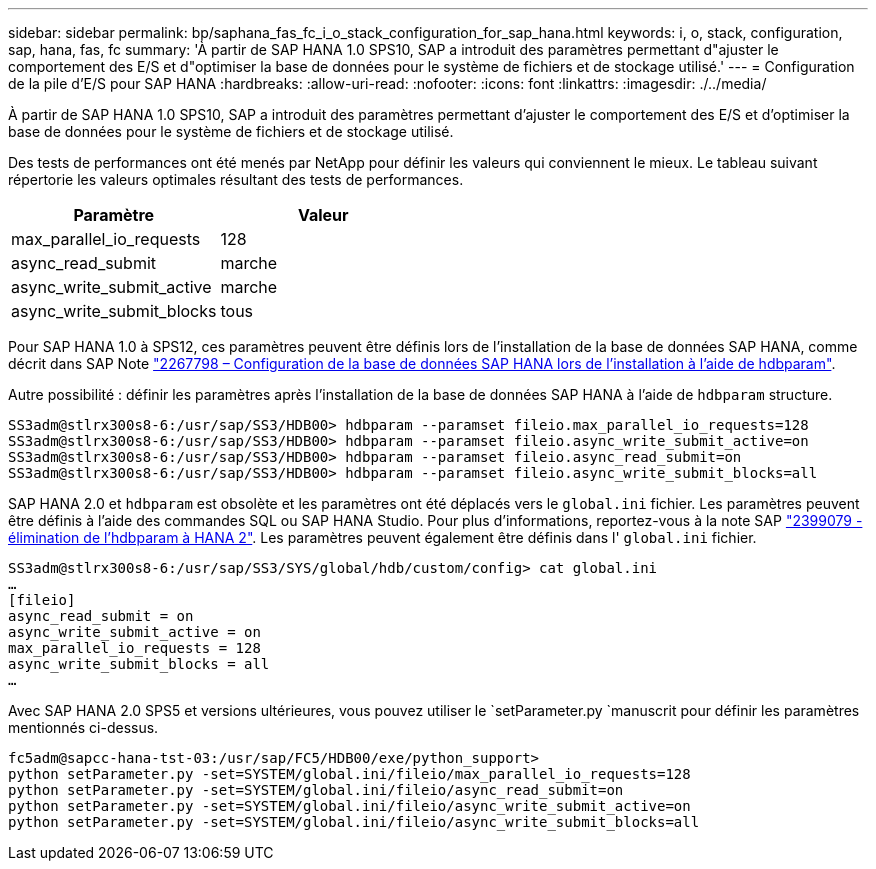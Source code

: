 ---
sidebar: sidebar 
permalink: bp/saphana_fas_fc_i_o_stack_configuration_for_sap_hana.html 
keywords: i, o, stack, configuration, sap, hana, fas, fc 
summary: 'À partir de SAP HANA 1.0 SPS10, SAP a introduit des paramètres permettant d"ajuster le comportement des E/S et d"optimiser la base de données pour le système de fichiers et de stockage utilisé.' 
---
= Configuration de la pile d'E/S pour SAP HANA
:hardbreaks:
:allow-uri-read: 
:nofooter: 
:icons: font
:linkattrs: 
:imagesdir: ./../media/


[role="lead"]
À partir de SAP HANA 1.0 SPS10, SAP a introduit des paramètres permettant d'ajuster le comportement des E/S et d'optimiser la base de données pour le système de fichiers et de stockage utilisé.

Des tests de performances ont été menés par NetApp pour définir les valeurs qui conviennent le mieux. Le tableau suivant répertorie les valeurs optimales résultant des tests de performances.

|===
| Paramètre | Valeur 


| max_parallel_io_requests | 128 


| async_read_submit | marche 


| async_write_submit_active | marche 


| async_write_submit_blocks | tous 
|===
Pour SAP HANA 1.0 à SPS12, ces paramètres peuvent être définis lors de l'installation de la base de données SAP HANA, comme décrit dans SAP Note https://launchpad.support.sap.com/["2267798 – Configuration de la base de données SAP HANA lors de l'installation à l'aide de hdbparam"^].

Autre possibilité : définir les paramètres après l'installation de la base de données SAP HANA à l'aide de `hdbparam` structure.

....
SS3adm@stlrx300s8-6:/usr/sap/SS3/HDB00> hdbparam --paramset fileio.max_parallel_io_requests=128
SS3adm@stlrx300s8-6:/usr/sap/SS3/HDB00> hdbparam --paramset fileio.async_write_submit_active=on
SS3adm@stlrx300s8-6:/usr/sap/SS3/HDB00> hdbparam --paramset fileio.async_read_submit=on
SS3adm@stlrx300s8-6:/usr/sap/SS3/HDB00> hdbparam --paramset fileio.async_write_submit_blocks=all
....
SAP HANA 2.0 et `hdbparam` est obsolète et les paramètres ont été déplacés vers le `global.ini` fichier. Les paramètres peuvent être définis à l'aide des commandes SQL ou SAP HANA Studio. Pour plus d'informations, reportez-vous à la note SAP https://launchpad.support.sap.com/["2399079 - élimination de l'hdbparam à HANA 2"^]. Les paramètres peuvent également être définis dans l' `global.ini` fichier.

....
SS3adm@stlrx300s8-6:/usr/sap/SS3/SYS/global/hdb/custom/config> cat global.ini
…
[fileio]
async_read_submit = on
async_write_submit_active = on
max_parallel_io_requests = 128
async_write_submit_blocks = all
…
....
Avec SAP HANA 2.0 SPS5 et versions ultérieures, vous pouvez utiliser le `setParameter.py `manuscrit pour définir les paramètres mentionnés ci-dessus.

....
fc5adm@sapcc-hana-tst-03:/usr/sap/FC5/HDB00/exe/python_support>
python setParameter.py -set=SYSTEM/global.ini/fileio/max_parallel_io_requests=128
python setParameter.py -set=SYSTEM/global.ini/fileio/async_read_submit=on
python setParameter.py -set=SYSTEM/global.ini/fileio/async_write_submit_active=on
python setParameter.py -set=SYSTEM/global.ini/fileio/async_write_submit_blocks=all
....